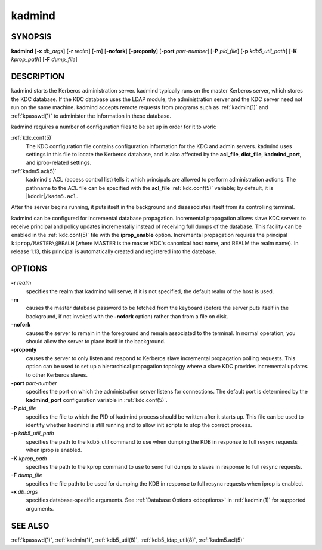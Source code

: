 .. _kadmind(8):

kadmind
=======

SYNOPSIS
--------

**kadmind**
[**-x** *db_args*]
[**-r** *realm*]
[**-m**]
[**-nofork**]
[**-proponly**]
[**-port** *port-number*]
[**-P** *pid_file*]
[**-p** *kdb5_util_path*]
[**-K** *kprop_path*]
[**-F** *dump_file*]

DESCRIPTION
-----------

kadmind starts the Kerberos administration server.  kadmind typically
runs on the master Kerberos server, which stores the KDC database.  If
the KDC database uses the LDAP module, the administration server and
the KDC server need not run on the same machine.  kadmind accepts
remote requests from programs such as :ref:`kadmin(1)` and
:ref:`kpasswd(1)` to administer the information in these database.

kadmind requires a number of configuration files to be set up in order
for it to work:

:ref:`kdc.conf(5)`
    The KDC configuration file contains configuration information for
    the KDC and admin servers.  kadmind uses settings in this file to
    locate the Kerberos database, and is also affected by the
    **acl_file**, **dict_file**, **kadmind_port**, and iprop-related
    settings.

:ref:`kadm5.acl(5)`
    kadmind's ACL (access control list) tells it which principals are
    allowed to perform administration actions.  The pathname to the
    ACL file can be specified with the **acl_file** :ref:`kdc.conf(5)`
    variable; by default, it is |kdcdir|\ ``/kadm5.acl``.

After the server begins running, it puts itself in the background and
disassociates itself from its controlling terminal.

kadmind can be configured for incremental database propagation.
Incremental propagation allows slave KDC servers to receive principal
and policy updates incrementally instead of receiving full dumps of
the database.  This facility can be enabled in the :ref:`kdc.conf(5)`
file with the **iprop_enable** option.  Incremental propagation
requires the principal ``kiprop/MASTER\@REALM`` (where MASTER is the
master KDC's canonical host name, and REALM the realm name).  In
release 1.13, this principal is automatically created and registered
into the datebase.


OPTIONS
-------

**-r** *realm*
    specifies the realm that kadmind will serve; if it is not
    specified, the default realm of the host is used.

**-m**
    causes the master database password to be fetched from the
    keyboard (before the server puts itself in the background, if not
    invoked with the **-nofork** option) rather than from a file on
    disk.

**-nofork**
    causes the server to remain in the foreground and remain
    associated to the terminal.  In normal operation, you should allow
    the server to place itself in the background.

**-proponly**
    causes the server to only listen and respond to Kerberos slave
    incremental propagation polling requests.  This option can be used
    to set up a hierarchical propagation topology where a slave KDC
    provides incremental updates to other Kerberos slaves.

**-port** *port-number*
    specifies the port on which the administration server listens for
    connections.  The default port is determined by the
    **kadmind_port** configuration variable in :ref:`kdc.conf(5)`.

**-P** *pid_file*
    specifies the file to which the PID of kadmind process should be
    written after it starts up.  This file can be used to identify
    whether kadmind is still running and to allow init scripts to stop
    the correct process.

**-p** *kdb5_util_path*
    specifies the path to the kdb5_util command to use when dumping the
    KDB in response to full resync requests when iprop is enabled.

**-K** *kprop_path*
    specifies the path to the kprop command to use to send full dumps
    to slaves in response to full resync requests.

**-F** *dump_file*
    specifies the file path to be used for dumping the KDB in response
    to full resync requests when iprop is enabled.

**-x** *db_args*
    specifies database-specific arguments.  See :ref:`Database Options
    <dboptions>` in :ref:`kadmin(1)` for supported arguments.


SEE ALSO
--------

:ref:`kpasswd(1)`, :ref:`kadmin(1)`, :ref:`kdb5_util(8)`,
:ref:`kdb5_ldap_util(8)`, :ref:`kadm5.acl(5)`
